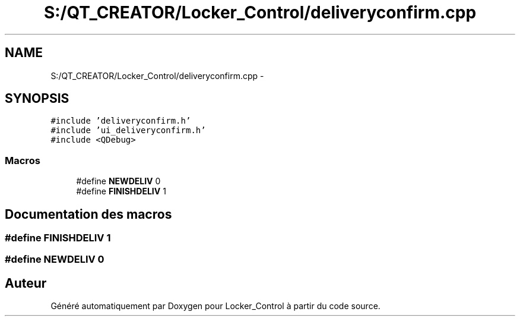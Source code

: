 .TH "S:/QT_CREATOR/Locker_Control/deliveryconfirm.cpp" 3 "Vendredi 8 Mai 2015" "Version 1.2.2" "Locker_Control" \" -*- nroff -*-
.ad l
.nh
.SH NAME
S:/QT_CREATOR/Locker_Control/deliveryconfirm.cpp \- 
.SH SYNOPSIS
.br
.PP
\fC#include 'deliveryconfirm\&.h'\fP
.br
\fC#include 'ui_deliveryconfirm\&.h'\fP
.br
\fC#include <QDebug>\fP
.br

.SS "Macros"

.in +1c
.ti -1c
.RI "#define \fBNEWDELIV\fP   0"
.br
.ti -1c
.RI "#define \fBFINISHDELIV\fP   1"
.br
.in -1c
.SH "Documentation des macros"
.PP 
.SS "#define FINISHDELIV   1"

.SS "#define NEWDELIV   0"

.SH "Auteur"
.PP 
Généré automatiquement par Doxygen pour Locker_Control à partir du code source\&.
